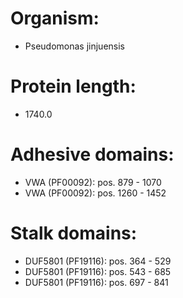 * Organism:
- Pseudomonas jinjuensis
* Protein length:
- 1740.0
* Adhesive domains:
- VWA (PF00092): pos. 879 - 1070
- VWA (PF00092): pos. 1260 - 1452
* Stalk domains:
- DUF5801 (PF19116): pos. 364 - 529
- DUF5801 (PF19116): pos. 543 - 685
- DUF5801 (PF19116): pos. 697 - 841

